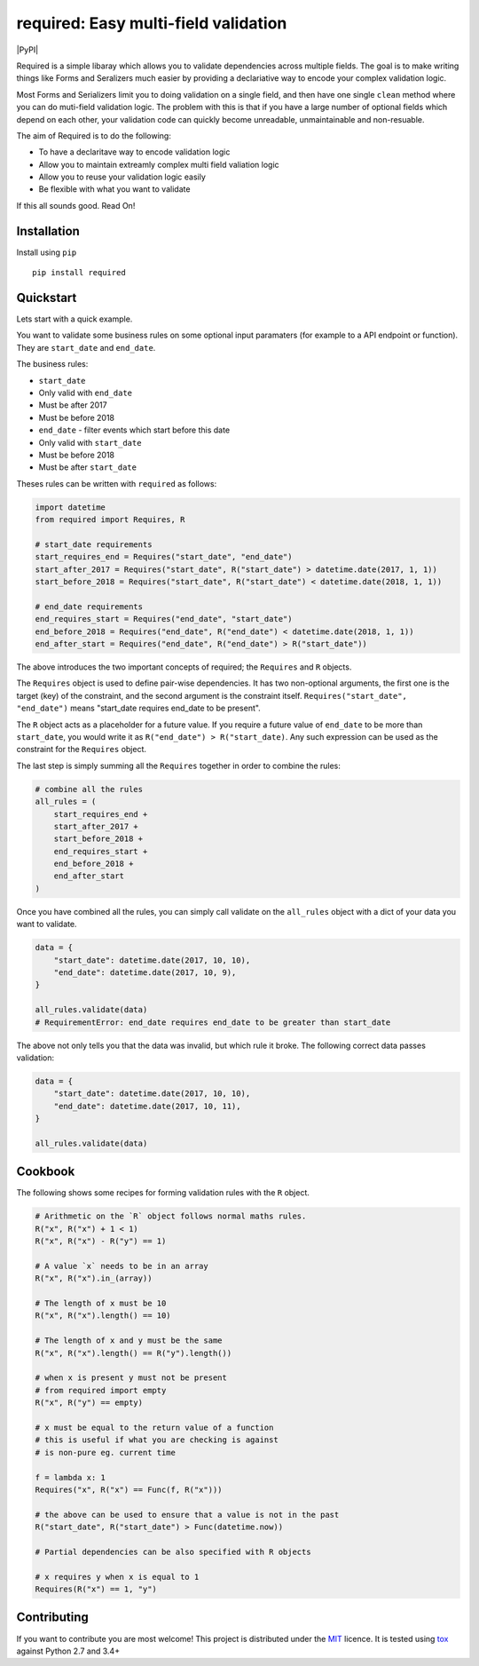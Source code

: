 required: Easy multi-field validation
=====================================

|PyPI| |Build Status| |Coverage Status|

Required is a simple libaray which allows you to validate dependencies
across multiple fields. The goal is to make writing things like Forms
and Seralizers much easier by providing a declariative way to encode
your complex validation logic.

Most Forms and Serializers limit you to doing validation on a single
field, and then have one single ``clean`` method where you can do
muti-field validation logic. The problem with this is that if you have a
large number of optional fields which depend on each other, your
validation code can quickly become unreadable, unmaintainable and
non-resuable.

The aim of Required is to do the following:

-  To have a declaritave way to encode validation logic
-  Allow you to maintain extreamly complex multi field valiation logic
-  Allow you to reuse your validation logic easily
-  Be flexible with what you want to validate

If this all sounds good. Read On!

Installation
------------

Install using ``pip``

::

    pip install required

Quickstart
----------

Lets start with a quick example.

You want to validate some business rules on some optional input
paramaters (for example to a API endpoint or function). They are
``start_date`` and ``end_date``.

The business rules:

-  ``start_date``
-  Only valid with ``end_date``
-  Must be after 2017
-  Must be before 2018

-  ``end_date`` - filter events which start before this date

-  Only valid with ``start_date``
-  Must be before 2018
-  Must be after ``start_date``

Theses rules can be written with ``required`` as follows:

.. code:: python

    import datetime
    from required import Requires, R

    # start_date requirements
    start_requires_end = Requires("start_date", "end_date")
    start_after_2017 = Requires("start_date", R("start_date") > datetime.date(2017, 1, 1))
    start_before_2018 = Requires("start_date", R("start_date") < datetime.date(2018, 1, 1))

    # end_date requirements
    end_requires_start = Requires("end_date", "start_date")
    end_before_2018 = Requires("end_date", R("end_date") < datetime.date(2018, 1, 1))
    end_after_start = Requires("end_date", R("end_date") > R("start_date"))

The above introduces the two important concepts of required; the
``Requires`` and ``R`` objects.

The ``Requires`` object is used to define pair-wise dependencies. It has
two non-optional arguments, the first one is the target (key) of the
constraint, and the second argument is the constraint itself.
``Requires("start_date", "end_date")`` means "start\_date requires
end\_date to be present".

The ``R`` object acts as a placeholder for a future value. If you
require a future value of ``end_date`` to be more than ``start_date``,
you would write it as ``R("end_date") > R("start_date)``. Any such
expression can be used as the constraint for the ``Requires`` object.

The last step is simply summing all the ``Requires`` together in order
to combine the rules:

.. code:: python

    # combine all the rules
    all_rules = (
        start_requires_end + 
        start_after_2017 +
        start_before_2018 +
        end_requires_start +
        end_before_2018 +
        end_after_start
    )

Once you have combined all the rules, you can simply call validate on
the ``all_rules`` object with a dict of your data you want to validate.

.. code:: python

    data = {
        "start_date": datetime.date(2017, 10, 10),
        "end_date": datetime.date(2017, 10, 9),
    }

    all_rules.validate(data)  
    # RequirementError: end_date requires end_date to be greater than start_date

The above not only tells you that the data was invalid, but which rule
it broke. The following correct data passes validation:

.. code:: python

    data = {
        "start_date": datetime.date(2017, 10, 10),
        "end_date": datetime.date(2017, 10, 11),
    }

    all_rules.validate(data)  

Cookbook
--------

The following shows some recipes for forming validation rules with the
``R`` object.

.. code:: python

    # Arithmetic on the `R` object follows normal maths rules.
    R("x", R("x") + 1 < 1)
    R("x", R("x") - R("y") == 1)

    # A value `x` needs to be in an array
    R("x", R("x").in_(array))

    # The length of x must be 10
    R("x", R("x").length() == 10)

    # The length of x and y must be the same
    R("x", R("x").length() == R("y").length())

    # when x is present y must not be present
    # from required import empty
    R("x", R("y") == empty)

    # x must be equal to the return value of a function
    # this is useful if what you are checking is against
    # is non-pure eg. current time

    f = lambda x: 1
    Requires("x", R("x") == Func(f, R("x")))

    # the above can be used to ensure that a value is not in the past
    R("start_date", R("start_date") > Func(datetime.now))

    # Partial dependencies can be also specified with R objects

    # x requires y when x is equal to 1
    Requires(R("x") == 1, "y")

Contributing
------------

If you want to contribute you are most welcome! This project is
distributed under the `MIT <https://choosealicense.com/licenses/mit/>`__
licence. It is tested using `tox <https://pypi.python.org/pypi/tox>`__
against Python 2.7 and 3.4+

.. |PyPI| image:: https://img.shields.io/pypi/v/required.svg
   :target: 
.. |Build Status| image:: https://travis-ci.org/shezadkhan137/required.svg?branch=master
   :target: https://travis-ci.org/shezadkhan137/required
.. |Coverage Status| image:: https://coveralls.io/repos/github/shezadkhan137/required/badge.svg?branch=master
   :target: https://coveralls.io/github/shezadkhan137/required?branch=master
